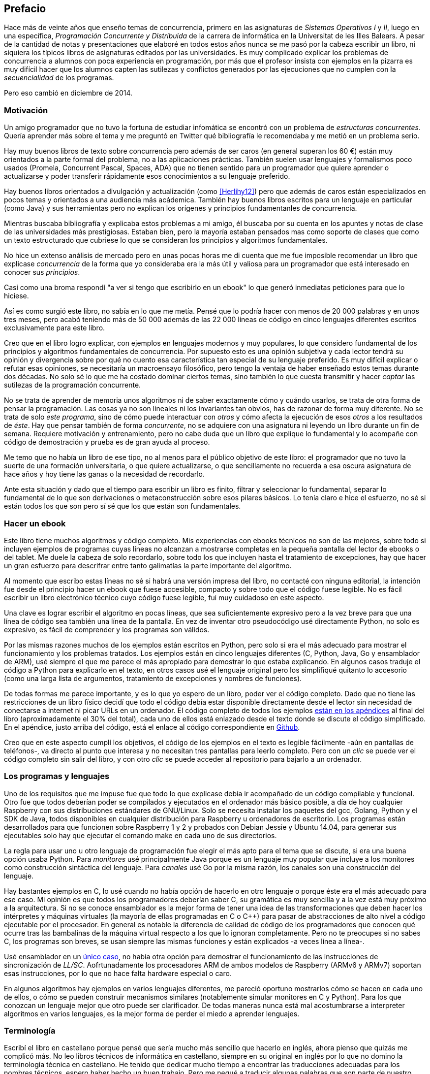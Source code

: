 [preface]
== Prefacio

Hace más de veinte años que enseño temas de concurrencia, primero en las asignaturas de _Sistemas Operativos I_ y _II_, luego en una específica, _Programación Concurrente y Distribuida_ de la carrera de informática en la Universitat de les Illes Balears. A pesar de la cantidad de notas y presentaciones que elaboré en todos estos años nunca se me pasó por la cabeza escribir un libro, ni siquiera los típicos libros de asignaturas editados por las universidades. Es muy complicado explicar los problemas de concurrencia a alumnos con poca experiencia en programación, por más que el profesor insista con ejemplos en la pizarra es muy difícil hacer que los alumnos capten las sutilezas y conflictos generados por las ejecuciones que no cumplen con la _secuencialidad_ de los programas.

Pero eso cambió en diciembre de 2014.

=== Motivación
Un amigo programador que no tuvo la fortuna de estudiar infomática se encontró con un problema de _estructuras concurrentes_. Quería aprender más sobre el tema y me preguntó en Twitter qué bibliografía le recomendaba y me metió en un problema serio.

Hay muy buenos libros de texto sobre concurrencia pero además de ser caros (en general superan los 60 €) están muy orientados a la parte formal del problema, no a las aplicaciones prácticas. También suelen usar lenguajes y formalismos poco usados (Promela, Concurrent Pascal, Spaces, ADA) que no tienen sentido para un programador que quiere aprender o actualizarse y poder transferir rápidamente esos conocimientos a su lenguaje preferido.

Hay buenos libros orientados a divulgación y actualización (como <<Herlihy12>>) pero que además de caros están especializados en pocos temas y orientados a una audiencia más acádemica. También hay buenos libros escritos para un lenguaje en particular (como Java) y sus herramientas pero no explican los orígenes y principios fundamentanles de concurrencia.

Mientras buscaba bibliografía y explicaba estos problemas a mi amigo, él buscaba por su cuenta en los apuntes y notas de clase de las universidades más prestigiosas. Estaban bien, pero la mayoría estaban pensados mas como soporte de clases que como un texto estructurado que cubriese lo que se consideran los principios y algoritmos fundamentales.

No hice un extenso análisis de mercado pero en unas pocas horas me di cuenta que me fue imposible recomendar un libro que explicase _concurrencia_ de la forma que yo consideraba era la más útil y valiosa para un programador que está interesado en conocer sus _principios_.

Casi como una broma respondí "a ver si tengo que escribirlo en un ebook" lo que generó inmediatas peticiones para que lo hiciese.

Así es como surgió este libro, no sabía en lo que me metía. Pensé que lo podría hacer con menos de 20 000 palabras y en unos tres meses, pero acabó teniendo más de 50 000 además de las 22 000 líneas de código en cinco lenguajes diferentes escritos exclusivamente para este libro.

Creo que en el libro logro explicar, con ejemplos en lenguajes modernos y muy populares, lo que considero fundamental de los principios y algoritmos fundamentales de concurrencia. Por supuesto esto es una opinión subjetiva y cada lector tendrá su opinión y divergencia sobre por qué no cuento esa característica tan especial de su lenguaje preferido. Es muy difícil explicar o refutar esas opiniones, se necesitaría un macroensayo filosófico, pero tengo la ventaja de haber enseñado estos temas durante dos décadas. No solo sé lo que me ha costado dominar ciertos temas, sino también lo que cuesta transmitir y hacer _captar_ las sutilezas de la programación concurrente.

No se trata de aprender de memoria unos algoritmos ni de saber exactamente cómo y cuándo usarlos, se trata de otra forma de pensar la programación. Las cosas ya no son lineales ni los invariantes tan obvios, has de razonar de forma muy diferente. No se trata de solo _este programa_, sino de cómo puede interactuar con _otros_ y cómo afecta la ejecución de esos _otros_ a los resultados de _éste_. Hay que pensar también de forma _concurrente_, no se adquiere con una asignatura ni leyendo un libro durante un fin de semana. Requiere motivación y entrenamiento, pero no cabe duda que un libro que explique lo fundamental y lo acompañe con código de demostración y prueba es de gran ayuda al proceso.

Me temo que no había un libro de ese tipo, no al menos para el público objetivo de este libro: el programador que no tuvo la suerte de una formación universitaria, o que quiere actualizarse, o que sencillamente no recuerda a esa oscura asignatura de hace años y hoy tiene las ganas o la necesidad de recordarlo.

Ante esta situación y dado que el tiempo para escribir un libro es finito, filtrar y seleccionar lo fundamental, separar lo fundamental de lo que son derivaciones o metaconstrucción sobre esos pilares básicos. Lo tenía claro e hice el esfuerzo, no sé si están todos los que son pero sí sé que los que están son fundamentales.

=== Hacer un ebook
Este libro tiene muchos algoritmos y código completo. Mis experiencias con ebooks técnicos no son de las mejores, sobre todo si incluyen ejemplos de programas cuyas líneas no alcanzan a mostrarse completas en la pequeña pantalla del lector de ebooks o del tablet. Me duele la cabeza de solo recordarlo, sobre todo los que incluyen hasta el tratamiento de excepciones, hay que hacer un gran esfuerzo para descrifrar entre tanto galimatías la parte importante del algoritmo.

Al momento que escribo estas líneas no sé si habrá una versión impresa del libro, no contacté con ninguna editorial, la intención fue desde el principio hacer un ebook que fuese accesible, compacto y sobre todo que el código fuese legible. No es fácil escribir un libro electrónico técnico cuyo código fuese legible, fui muy cuidadoso en este aspecto.

Una clave es lograr escribir el algoritmo en pocas líneas, que sea suficientemente expresivo pero a la vez breve para que una línea de código sea también una línea de la pantalla. En vez de inventar otro pseudocódigo usé directamente Python, no solo es expresivo, es fácil de comprender y los programas son válidos.

Por las mismas razones muchos de los ejemplos están escritos en Python, pero solo si era el más adecuado para mostrar el funcionamiento y los problemas tratados. Los ejemplos están en cinco lenguajes diferentes (C, Python, Java, Go y ensamblador de ARM), usé siempre el que me parece el más apropiado para demostrar lo que estaba explicando. En algunos casos traduje el código a Python para explicarlo en el texto, en otros casos usé el lenguaje original pero los simplifiqué quitanto lo accesorio (como una larga lista de argumentos, tratamiento de excepciones y nombres de funciones).

De todas formas me parece importante, y es lo que yo espero de un libro, poder ver el código completo. Dado que no tiene las restricciones de un libro físico decidí que todo el código debía estar disponible directamente desde el lector sin necesidad de conectarse a internet ni picar URLs en un ordenador. El código completo de todos los ejemplos <<source_code, están en los apéndices>> al final del libro (aproximadamente el 30% del total), cada uno de ellos está enlazado desde el texto donde se discute el código simplificado. En el apéndice, justo arriba del código, está el enlace al código correspondiente en https://github.com/gallir/concurrencia_source_samples[Github].

Creo que en este aspecto cumplí los objetivos, el código de los ejemplos en el texto es legible fácilmente -aún en pantallas de teléfonos-, va directo al punto que interesa y no necesitan tres pantallas para leerlo completo. Pero con un _clic_ se puede ver el código completo sin salir del libro, y con otro _clic_ se puede acceder al repositorio para bajarlo a un ordenador.

=== Los programas y lenguajes
Uno de los requisitos que me impuse fue que todo lo que explicase debía ir acompañado de un código compilable y funcional. Otro fue que todos deberían poder se compilados y ejecutados en el ordenador más básico posible, a día de hoy cualquier Raspberry con sus distribuciones estándares de GNU/Linux. Solo se necesita instalar los paquetes del gcc, Golang, Python y el SDK de Java, todos disponibles en cualquier distribución para Raspberry u ordenadores de escritorio. Los programas están desarrollados para que funcionen sobre Raspberry 1 y 2 y probados con Debian Jessie y Ubuntu 14.04, para generar sus ejecutables solo hay que ejecutar el comando +make+ en cada uno de sus directorios.

La regla para usar uno u otro lenguaje de programación fue elegir el más apto para el tema que se discute, si era una buena opción usaba Python. Para _monitores_ usé principalmente Java porque es un lenguaje muy popular que incluye a los monitores como construcción sintáctica del lenguaje. Para _canales_ usé Go por la misma razón, los canales son una construcción del lenguaje.

Hay bastantes ejemplos en C, lo usé cuando no había opción de hacerlo en otro lenguaje o porque éste era el más adecuado para ese caso. Mi opinión es que todos los programadores deberían saber C, su gramática es muy sencilla y a la vez está muy próximo a la arquitectura. Si no se conoce ensamblador es la mejor forma de tener una idea de las transformaciones que deben hacer los intérpretes y máquinas virtuales (la mayoría de ellas programadas en C o C++) para pasar de abstracciones de alto nivel a código ejecutable por el procesador. En general es notable la diferencia de calidad de código de los programadores que conocen qué ocurre tras las bambalinas de la máquina virtual respecto a los que lo ignoran completamente. Pero no te preocupes si no sabes C, los programas son breves, se usan siempre las mismas funciones y están explicados -a veces línea a línea-.

Usé ensamblador en un <<stack_llsc_freelist_s, único caso>>, no había otra opción para demostrar el funcionamiento de las instrucciones de sincronización de _LL/SC_. Aofrtunadamente los procesadores ARM de ambos modelos de Raspberry (ARMv6 y ARMv7) soportan esas instrucciones, por lo que no hace falta hardware especial o caro.

En algunos algoritmos hay ejemplos en varios lenguajes diferentes, me pareció oportuno mostrarlos cómo se hacen en cada uno de ellos, o cómo se pueden construir mecanismos similares (notablemente simular monitores en C y Python). Para los que conozcan un lenguaje mejor que otro puede ser clarificador. De todas maneras nunca está mal acostumbrarse a interpreter algoritmos en varios lenguajes, es la mejor forma de perder el miedo a aprender lenguajes.


=== Terminología
Escribí el libro en castellano porque pensé que sería mucho más sencillo que hacerlo en inglés, ahora pienso que quizás me complicó más. No leo libros técnicos de informática en castellano, siempre en su original en inglés por lo que no domino la terminología técnica en castellano. He tenido que dedicar mucho tiempo a encontrar las traducciones adecuadas para los nombres técnicos, espero haber hecho un buen trabajo. Pero me negué a traducir algunas palabras que son parte de nuestro vocabulario habitual como _array_, _buffer_ o _scheduler_.

Una parte importante del aprendizaje y entrenamiento de cualquier área de conocimiento es conocer la terminología técnica, ésta permite la discusión y transmisión del conocimiento de forma más compacta y sin ambigüedades. Para bien o para mal la lengua vehicular de la informática es el inglés por lo que es clave conocer también la terminología técnica en ese idioma. En este aspecto también fui cuidadoso de poner su equivalente en inglés cada vez que introduzco un concepto o palabra nueva.

Tampoco es fácil seleccionar una palabra en particular, muchas veces doy varios sinónimos -en castellano y en inglés-. Algunos términos se usan más en el entorno científico (como _lock-free_ y _critical section_) y en ingeniería se refieren a lo mismo con otros diferentes (_deadlock-free_ y _mutual exclusion_ respectivamente), para estos casos inicialmente describo ambos términos (en inglés y castellano) y los uso indistintamente.




=== Estructura
